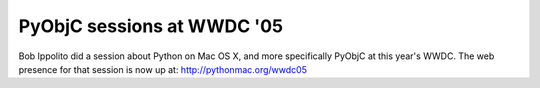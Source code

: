 PyObjC sessions at WWDC '05
===========================

Bob Ippolito did a session about Python on Mac OS X, and more specifically
PyObjC at this year's WWDC. The web presence for that session is now up
at: http://pythonmac.org/wwdc05
